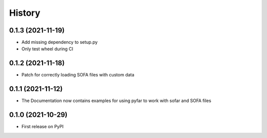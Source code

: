 History
=======

0.1.3 (2021-11-19)
------------------
* Add missing dependency to setup.py
* Only test wheel during CI

0.1.2 (2021-11-18)
------------------
* Patch for correctly loading SOFA files with custom data

0.1.1 (2021-11-12)
------------------
* The Documentation now contains examples for using pyfar to work with sofar and SOFA files

0.1.0 (2021-10-29)
------------------
* First release on PyPI